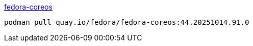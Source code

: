 

link:https://quay.io/repository/fedora/fedora-coreos?tab=tags[fedora-coreos]

[source,shell]
----
podman pull quay.io/fedora/fedora-coreos:44.20251014.91.0
----

